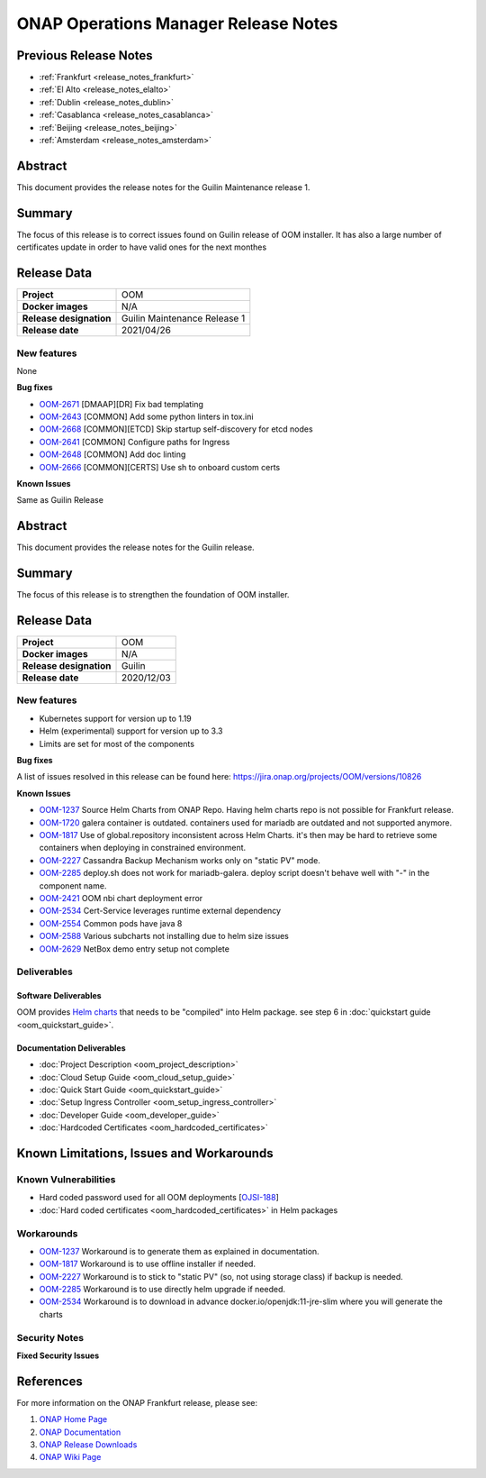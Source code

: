.. This work is licensed under a Creative Commons Attribution 4.0
   International License.
.. http://creativecommons.org/licenses/by/4.0
.. (c) ONAP Project and its contributors
.. _release_notes:

*************************************
ONAP Operations Manager Release Notes
*************************************

Previous Release Notes
======================

- :ref:`Frankfurt <release_notes_frankfurt>`
- :ref:`El Alto <release_notes_elalto>`
- :ref:`Dublin <release_notes_dublin>`
- :ref:`Casablanca <release_notes_casablanca>`
- :ref:`Beijing <release_notes_beijing>`
- :ref:`Amsterdam <release_notes_amsterdam>`

Abstract
========

This document provides the release notes for the Guilin Maintenance release
1.

Summary
=======

The focus of this release is to correct issues found on Guilin release of OOM
installer.
It has also a large number of certificates update in order to have valid ones
for the next monthes

Release Data
============

+--------------------------------------+--------------------------------------+
| **Project**                          | OOM                                  |
|                                      |                                      |
+--------------------------------------+--------------------------------------+
| **Docker images**                    | N/A                                  |
|                                      |                                      |
+--------------------------------------+--------------------------------------+
| **Release designation**              | Guilin Maintenance Release 1         |
|                                      |                                      |
+--------------------------------------+--------------------------------------+
| **Release date**                     | 2021/04/26                           |
|                                      |                                      |
+--------------------------------------+--------------------------------------+

New features
------------

None

**Bug fixes**

- `OOM-2671 <https://jira.onap.org/browse/OOM-2671>`_ [DMAAP][DR] Fix bad
  templating
- `OOM-2643 <https://jira.onap.org/browse/OOM-2643>`_ [COMMON] Add some python
  linters in tox.ini
- `OOM-2668 <https://jira.onap.org/browse/OOM-2668>`_ [COMMON][ETCD] Skip
  startup self-discovery for etcd nodes
- `OOM-2641 <https://jira.onap.org/browse/OOM-2641>`_ [COMMON] Configure paths
  for Ingress
- `OOM-2648 <https://jira.onap.org/browse/OOM-2648>`_ [COMMON] Add doc linting
- `OOM-2666 <https://jira.onap.org/browse/OOM-2666>`_ [COMMON][CERTS] Use sh to
  onboard custom certs

**Known Issues**

Same as Guilin Release

Abstract
========

This document provides the release notes for the Guilin release.

Summary
=======

The focus of this release is to strengthen the foundation of OOM installer.

Release Data
============

+--------------------------------------+--------------------------------------+
| **Project**                          | OOM                                  |
|                                      |                                      |
+--------------------------------------+--------------------------------------+
| **Docker images**                    | N/A                                  |
|                                      |                                      |
+--------------------------------------+--------------------------------------+
| **Release designation**              | Guilin                               |
|                                      |                                      |
+--------------------------------------+--------------------------------------+
| **Release date**                     | 2020/12/03                           |
|                                      |                                      |
+--------------------------------------+--------------------------------------+

New features
------------

* Kubernetes support for version up to 1.19
* Helm (experimental) support for version up to 3.3
* Limits are set for most of the components

**Bug fixes**

A list of issues resolved in this release can be found here:
https://jira.onap.org/projects/OOM/versions/10826

**Known Issues**

- `OOM-1237 <https://jira.onap.org/browse/OOM-1237>`_ Source Helm Charts from
  ONAP Repo. Having helm charts repo is not possible for Frankfurt release.
- `OOM-1720 <https://jira.onap.org/browse/OOM-1237>`_ galera container is
  outdated. containers used for mariadb are outdated and not supported anymore.
- `OOM-1817 <https://jira.onap.org/browse/OOM-1817>`_ Use of global.repository
  inconsistent across Helm Charts. it's then may be hard to retrieve some
  containers when deploying in constrained environment.
- `OOM-2227 <https://jira.onap.org/browse/OOM-2227>`_ Cassandra Backup Mechanism
  works only on "static PV" mode.
- `OOM-2285 <https://jira.onap.org/browse/OOM-2285>`_ deploy.sh does not work
  for mariadb-galera. deploy script doesn't behave well with "-" in the
  component name.
- `OOM-2421 <https://jira.onap.org/browse/OOM-2421>`_ OOM nbi chart deployment
  error
- `OOM-2534 <https://jira.onap.org/browse/OOM-2534>`_ Cert-Service leverages
  runtime external dependency
- `OOM-2554 <https://jira.onap.org/browse/OOM-2554>`_ Common pods have java 8
- `OOM-2588 <https://jira.onap.org/browse/OOM-2588>`_ Various subcharts not
  installing due to helm size issues
- `OOM-2629 <https://jira.onap.org/browse/OOM-2629>`_ NetBox demo entry setup
  not complete


Deliverables
------------

Software Deliverables
~~~~~~~~~~~~~~~~~~~~~

OOM provides `Helm charts <https://git.onap.org/oom/>`_ that needs to be
"compiled" into Helm package. see step 6 in
:doc:`quickstart guide <oom_quickstart_guide>`.

Documentation Deliverables
~~~~~~~~~~~~~~~~~~~~~~~~~~

- :doc:`Project Description <oom_project_description>`
- :doc:`Cloud Setup Guide <oom_cloud_setup_guide>`
- :doc:`Quick Start Guide <oom_quickstart_guide>`
- :doc:`Setup Ingress Controller <oom_setup_ingress_controller>`
- :doc:`Developer Guide <oom_developer_guide>`
- :doc:`Hardcoded Certificates <oom_hardcoded_certificates>`

Known Limitations, Issues and Workarounds
=========================================

Known Vulnerabilities
---------------------

- Hard coded password used for all OOM deployments
  [`OJSI-188 <https://jira.onap.org/browse/OJSI-188>`_]
- :doc:`Hard coded certificates <oom_hardcoded_certificates>` in Helm packages

Workarounds
-----------

- `OOM-1237 <https://jira.onap.org/browse/OOM-1237>`_ Workaround is to generate
  them as explained in documentation.
- `OOM-1817 <https://jira.onap.org/browse/OOM-1817>`_ Workaround is to use
  offline installer if needed.
- `OOM-2227 <https://jira.onap.org/browse/OOM-2227>`_ Workaround is to stick to
  "static PV" (so, not using storage class) if backup is needed.
- `OOM-2285 <https://jira.onap.org/browse/OOM-2285>`_ Workaround is to use
  directly helm upgrade if needed.
- `OOM-2534 <https://jira.onap.org/browse/OOM-2534>`_ Workaround is to download
  in advance docker.io/openjdk:11-jre-slim where you will generate the charts

Security Notes
--------------

**Fixed Security Issues**

References
==========

For more information on the ONAP Frankfurt release, please see:

#. `ONAP Home Page`_
#. `ONAP Documentation`_
#. `ONAP Release Downloads`_
#. `ONAP Wiki Page`_


.. _`ONAP Home Page`: https://www.onap.org
.. _`ONAP Wiki Page`: https://wiki.onap.org
.. _`ONAP Documentation`: https://docs.onap.org
.. _`ONAP Release Downloads`: https://git.onap.org

